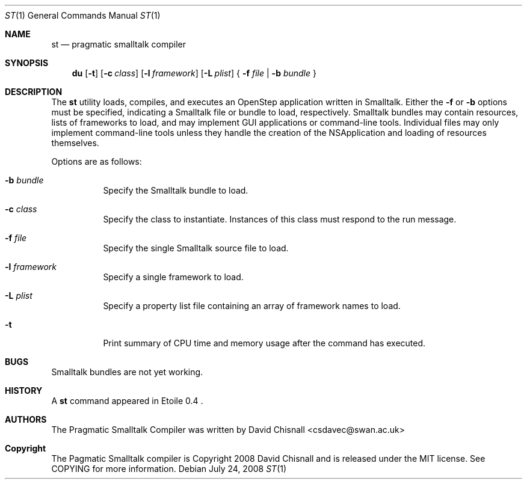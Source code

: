 .Dd July 24, 2008
.Dt ST 1
.Os
.Sh NAME
.Nm st
.Nd pragmatic smalltalk compiler
.Sh SYNOPSIS
.Nm du
.Op Fl t
.Op Fl c Ar class
.Op Fl l Ar framework
.Op Fl L Ar plist
{
.Fl f Ar file | 
.Fl b Ar bundle
}
.Sh DESCRIPTION
The
.Nm
utility loads, compiles, and executes an OpenStep application written
in Smalltalk.  Either the 
.Fl f
or
.Fl b
options must be specified, indicating a Smalltalk file or bundle to load,
respectively.  Smalltalk bundles may contain resources, lists of frameworks to
load, and may implement GUI applications or command-line tools.  Individual
files may only implement command-line tools unless they handle the creation of
the NSApplication and loading of resources themselves.
.Pp
Options are as follows:
.Bl -tag -width Ds
.It Fl b Ar bundle
Specify the Smalltalk bundle to load.
.It Fl c Ar class
Specify the class to instantiate.  Instances of this class must respond to the
run message.
.It Fl f Ar file
Specify the single Smalltalk source file to load.
.It Fl l Ar framework
Specify a single framework to load.
.It Fl L Ar plist
Specify a property list file containing an array of framework names to load.
.It Fl t 
Print summary of CPU time and memory usage after the command has executed.
.Sh BUGS
Smalltalk bundles are not yet working.
.Sh HISTORY
A
.Nm
command appeared in Etoile 0.4 .
.Sh AUTHORS
The Pragmatic Smalltalk Compiler was written by David Chisnall
<csdavec@swan.ac.uk>
.Sh Copyright
The Pagmatic Smalltalk compiler is Copyright 2008 David Chisnall and is
released under the MIT license.  See COPYING for more information.
